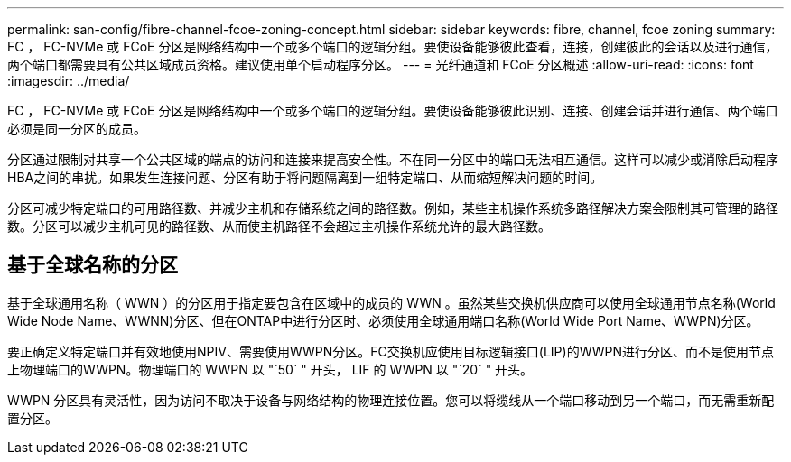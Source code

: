 ---
permalink: san-config/fibre-channel-fcoe-zoning-concept.html 
sidebar: sidebar 
keywords: fibre, channel, fcoe zoning 
summary: FC ， FC-NVMe 或 FCoE 分区是网络结构中一个或多个端口的逻辑分组。要使设备能够彼此查看，连接，创建彼此的会话以及进行通信，两个端口都需要具有公共区域成员资格。建议使用单个启动程序分区。 
---
= 光纤通道和 FCoE 分区概述
:allow-uri-read: 
:icons: font
:imagesdir: ../media/


[role="lead"]
FC ， FC-NVMe 或 FCoE 分区是网络结构中一个或多个端口的逻辑分组。要使设备能够彼此识别、连接、创建会话并进行通信、两个端口必须是同一分区的成员。

分区通过限制对共享一个公共区域的端点的访问和连接来提高安全性。不在同一分区中的端口无法相互通信。这样可以减少或消除启动程序HBA之间的串扰。如果发生连接问题、分区有助于将问题隔离到一组特定端口、从而缩短解决问题的时间。

分区可减少特定端口的可用路径数、并减少主机和存储系统之间的路径数。例如，某些主机操作系统多路径解决方案会限制其可管理的路径数。分区可以减少主机可见的路径数、从而使主机路径不会超过主机操作系统允许的最大路径数。



== 基于全球名称的分区

基于全球通用名称（ WWN ）的分区用于指定要包含在区域中的成员的 WWN 。虽然某些交换机供应商可以使用全球通用节点名称(World Wide Node Name、WWNN)分区、但在ONTAP中进行分区时、必须使用全球通用端口名称(World Wide Port Name、WWPN)分区。

要正确定义特定端口并有效地使用NPIV、需要使用WWPN分区。FC交换机应使用目标逻辑接口(LIP)的WWPN进行分区、而不是使用节点上物理端口的WWPN。物理端口的 WWPN 以 "`50` " 开头， LIF 的 WWPN 以 "`20` " 开头。

WWPN 分区具有灵活性，因为访问不取决于设备与网络结构的物理连接位置。您可以将缆线从一个端口移动到另一个端口，而无需重新配置分区。
